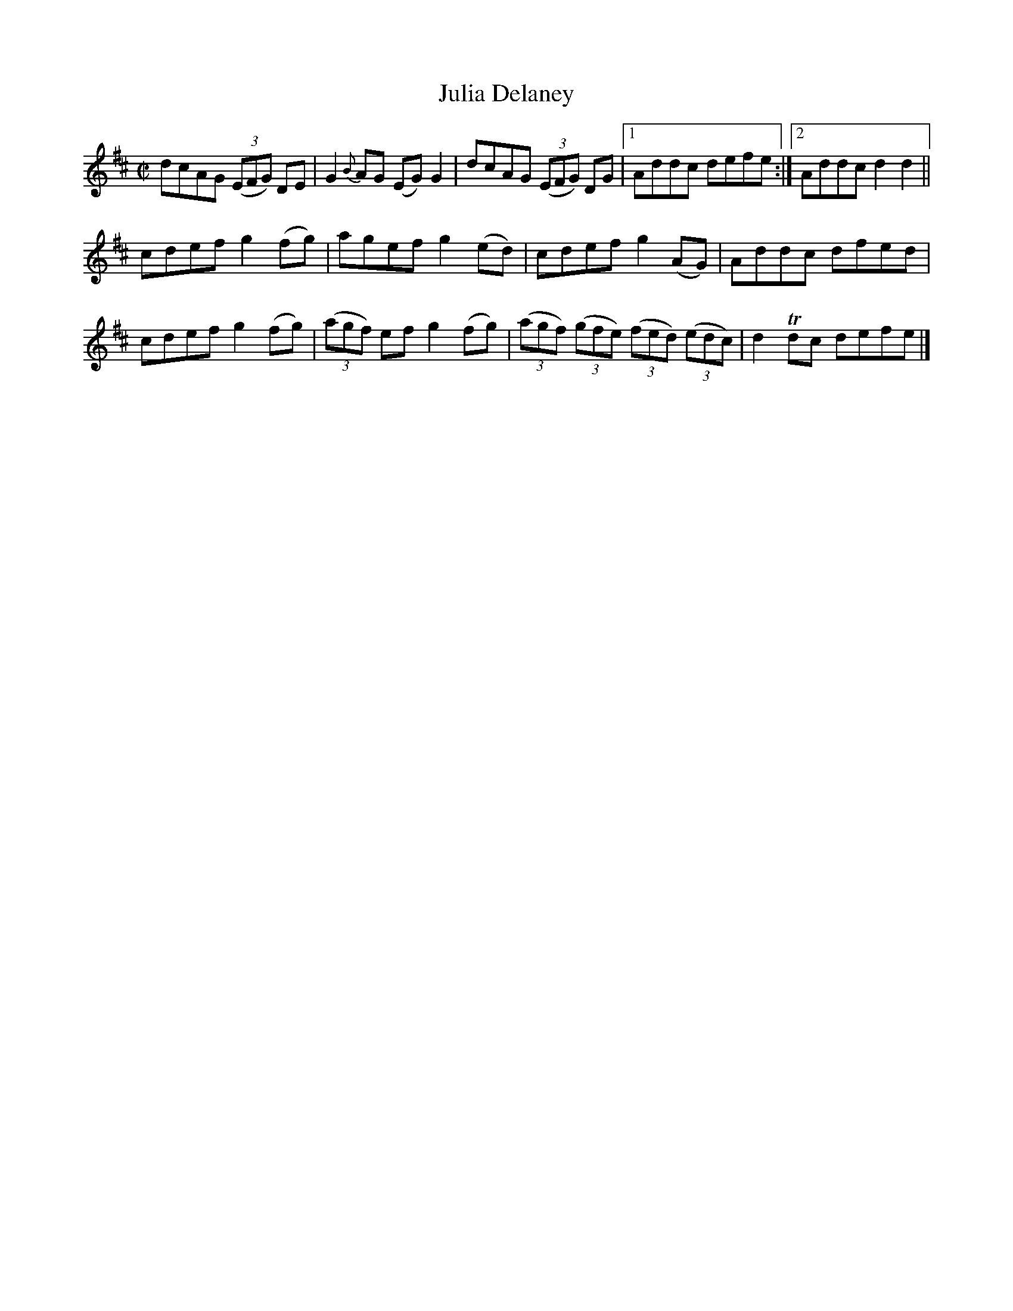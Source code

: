 X:1401
T:Julia Delaney
M:C|
L:1/8
N:"collected by F. O'Neill"
B:O'Neill's 1401
K:D
dcAG ((3EFG) DE | G2 {B}AG (EG) G2 | dcAG ((3EFG) DG|1 Addc defe:|2 Addc d2 d2||
cdef g2 (fg)|       agef g2 (ed)|         cdef g2 (AG)           | Addc   dfed |
cdef g2 (fg)| ((3agf) ef g2 (fg)| ((3agf) ((3gfe) ((3fed) ((3edc)| d2 Tdc defe|]
